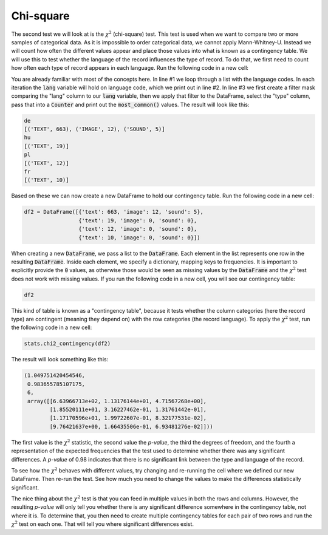 Chi-square
==========

The second test we will look at is the :math:`\chi^2` (chi-square) test. This test is used when we want to compare two or more samples of categorical data. As it is impossible to order categorical data, we cannot apply Mann-Whitney-U. Instead we will count how often the different values appear and place those values into what is known as a contingency table. We will use this to test whether the language of the record influences the type of record. To do that, we first need to count how often each type of record appears in each language. Run the following code in a new cell:

.. sourcecode:: python
    :linenos:

    for lang in ['de', 'hu', 'pl', 'fr']:
        print(lang)
        print(Counter(df[df['lang'] == lang]['type']).most_common())

You are already familiar with most of the concepts here. In line \#1 we loop through a list with the language codes. In each iteration the :code:`lang` variable will hold on language code, which we print out in line \#2. In line \#3 we first create a filter mask comparing the "lang" column to our :code:`lang` variable, then we apply that filter to the DataFrame, select the "type" column, pass that into a :code:`Counter` and print out the :code:`most_common()` values. The result will look like this:

.. sourcecode::

    de
    [('TEXT', 663), ('IMAGE', 12), ('SOUND', 5)]
    hu
    [('TEXT', 19)]
    pl
    [('TEXT', 12)]
    fr
    [('TEXT', 10)]

Based on these we can now create a new DataFrame to hold our contingency table. Run the following code in a new cell:

.. sourcecode:: python

    df2 = DataFrame([{'text': 663, 'image': 12, 'sound': 5},
                     {'text': 19, 'image': 0, 'sound': 0},
                     {'text': 12, 'image': 0, 'sound': 0},
                     {'text': 10, 'image': 0, 'sound': 0}])

When creating a new :code:`DataFrame`, we pass a list to the :code:`DataFrame`. Each element in the list represents one row in the resulting :code:`DataFrame`. Inside each element, we specify a dictionary, mapping keys to frequencies. It is important to explicitly provide the :code:`0` values, as otherwise those would be seen as missing values by the :code:`DataFrame` and the :math:`\chi^2` test does not work with missing values. If you run the following code in a new cell, you will see our contingency table:

.. sourcecode:: python

    df2

This kind of table is known as a "contingency table", because it tests whether the column categories (here the record type) are contingent (meaning they depend on) with the row categories (the record language). To apply the :math:`\chi^2` test, run the following code in a new cell:

.. sourcecode:: python

    stats.chi2_contingency(df2)

The result will look something like this:

.. sourcecode::

    (1.049751420454546,
     0.983655785107175,
     6,
     array([[6.63966713e+02, 1.13176144e+01, 4.71567268e+00],
            [1.85520111e+01, 3.16227462e-01, 1.31761442e-01],
            [1.17170596e+01, 1.99722607e-01, 8.32177531e-02],
            [9.76421637e+00, 1.66435506e-01, 6.93481276e-02]]))

The first value is the :math:`\chi^2` statistic, the second value the *p-value*, the third the degrees of freedom, and the fourth a representation of the expected frequencies that the test used to determine whether there was any significant differences. A *p-value* of 0.98 indicates that there is no significant link between the type and language of the record.

To see how the :math:`\chi^2` behaves with different values, try changing and re-running the cell where we defined our new DataFrame. Then re-run the test. See how much you need to change the values to make the differences statistically significant.

The nice thing about the :math:`\chi^2` test is that you can feed in multiple values in both the rows and columns. However, the resulting *p-value* will only tell you whether there is any significant difference somewhere in the contingency table, not where it is. To determine that, you then need to create multiple contingency tables for each pair of two rows and run the :math:`\chi^2` test on each one. That will tell you where significant differences exist.
